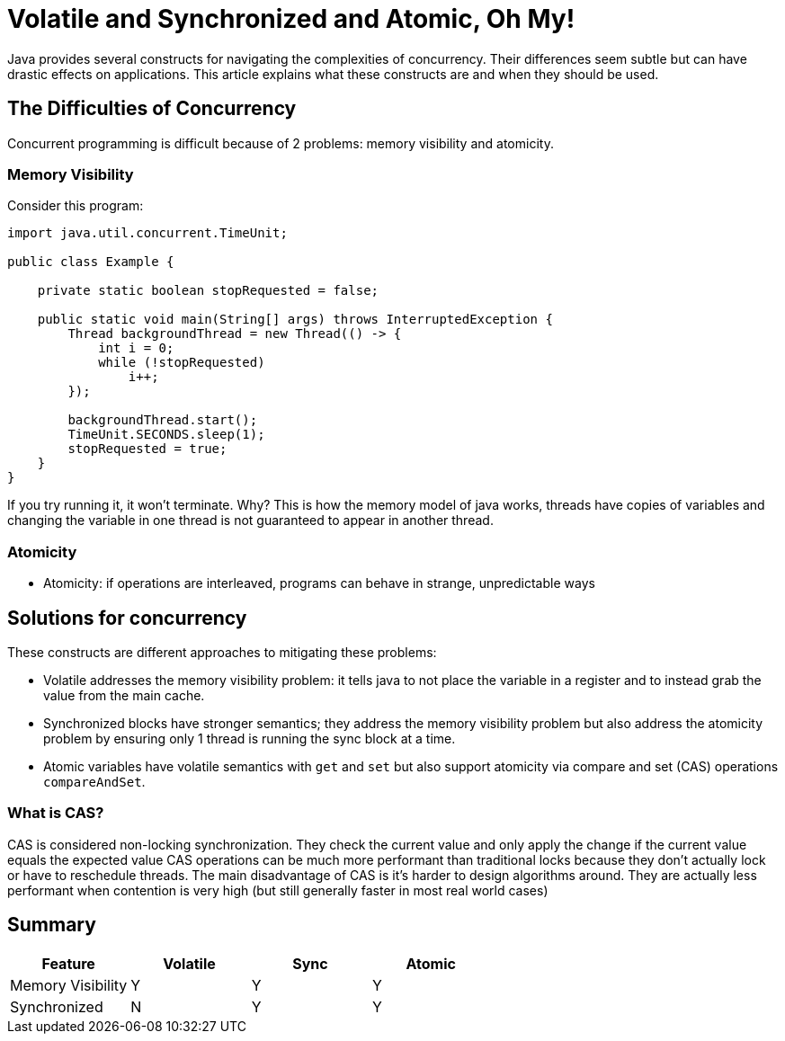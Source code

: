 = Volatile and Synchronized and Atomic, Oh My!
:keywords: java, atomic, cas, volatile, memory-visibility, synchronized

Java provides several constructs for navigating the complexities of concurrency.
Their differences seem subtle but can have drastic effects on applications.
This article explains what these constructs are and when they should be used.

== The Difficulties of Concurrency

Concurrent programming is difficult because of 2 problems: memory visibility and atomicity.

=== Memory Visibility

Consider this program:

[source,java]
----
import java.util.concurrent.TimeUnit;

public class Example {

    private static boolean stopRequested = false;

    public static void main(String[] args) throws InterruptedException {
        Thread backgroundThread = new Thread(() -> {
            int i = 0;
            while (!stopRequested)
                i++;
        });

        backgroundThread.start();
        TimeUnit.SECONDS.sleep(1);
        stopRequested = true;
    }
}
----

If you try running it, it won't terminate.
Why? This is how the memory model of java works, threads have copies of variables and changing the variable in one thread is not guaranteed to appear in another thread.

=== Atomicity
* Atomicity: if operations are interleaved, programs can behave in strange, unpredictable ways


== Solutions for concurrency
These constructs are different approaches to mitigating these problems:

* Volatile addresses the memory visibility problem: it tells java to not place the variable in a register and to instead grab the value from the main cache.
* Synchronized blocks have stronger semantics; they address the memory visibility problem but also address the atomicity problem by ensuring only 1 thread is running the sync block at a time.
* Atomic variables have volatile semantics with `get` and `set` but also support atomicity via compare and set (CAS) operations `compareAndSet`.

=== What is CAS?
CAS is considered non-locking synchronization.
They check the current value and only apply the change if the current value equals the expected value
CAS operations can be much more performant than traditional locks because they don't actually lock or have to reschedule threads.
The main disadvantage of CAS is it's harder to design algorithms around.
They are actually less performant when contention is very high (but still generally faster in most real world cases)

== Summary

|===
| Feature | Volatile | Sync | Atomic

| Memory Visibility
| Y
| Y
| Y

| Synchronized
| N
| Y
| Y
|===

